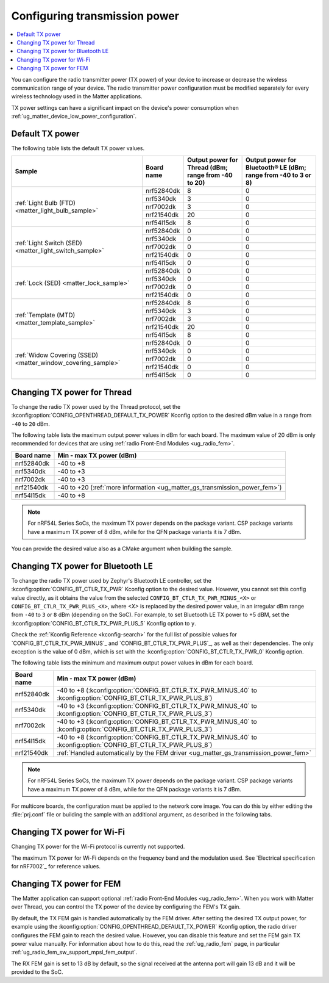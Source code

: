 .. _ug_matter_gs_transmission_power:

Configuring transmission power
##############################

.. contents::
   :local:
   :depth: 2

You can configure the radio transmitter power (TX power) of your device to increase or decrease the wireless communication range of your device.
The radio transmitter power configuration must be modified separately for every wireless technology used in the Matter applications.

TX power settings can have a significant impact on the device's power consumption when :ref:`ug_matter_device_low_power_configuration`.

.. _ug_matter_gs_transmission_power_default:

Default TX power
****************

The following table lists the default TX power values.

+--------------------------------------------------------------+--------------------------+------------------------------------------------------+-----------------------------------------------------------------+
| Sample                                                       | Board name               | Output power for Thread (dBm; range from -40 to 20)  | Output power for Bluetooth® LE (dBm; range from -40 to 3 or 8)  |
+==============================================================+==========================+======================================================+=================================================================+
| :ref:`Light Bulb (FTD) <matter_light_bulb_sample>`           | nrf52840dk               | 8                                                    | 0                                                               |
|                                                              +--------------------------+------------------------------------------------------+-----------------------------------------------------------------+
|                                                              | nrf5340dk                | 3                                                    | 0                                                               |
|                                                              +--------------------------+------------------------------------------------------+-----------------------------------------------------------------+
|                                                              | nrf7002dk                | 3                                                    | 0                                                               |
|                                                              +--------------------------+------------------------------------------------------+-----------------------------------------------------------------+
|                                                              | nrf21540dk               | 20                                                   | 0                                                               |
|                                                              +--------------------------+------------------------------------------------------+-----------------------------------------------------------------+
|                                                              | nrf54l15dk               | 8                                                    | 0                                                               |
+--------------------------------------------------------------+--------------------------+------------------------------------------------------+-----------------------------------------------------------------+
| :ref:`Light Switch (SED) <matter_light_switch_sample>`       | nrf52840dk               | 0                                                    | 0                                                               |
|                                                              +--------------------------+------------------------------------------------------+-----------------------------------------------------------------+
|                                                              | nrf5340dk                | 0                                                    | 0                                                               |
|                                                              +--------------------------+------------------------------------------------------+-----------------------------------------------------------------+
|                                                              | nrf7002dk                | 0                                                    | 0                                                               |
|                                                              +--------------------------+------------------------------------------------------+-----------------------------------------------------------------+
|                                                              | nrf21540dk               | 0                                                    | 0                                                               |
|                                                              +--------------------------+------------------------------------------------------+-----------------------------------------------------------------+
|                                                              | nrf54l15dk               | 0                                                    | 0                                                               |
+--------------------------------------------------------------+--------------------------+------------------------------------------------------+-----------------------------------------------------------------+
| :ref:`Lock (SED) <matter_lock_sample>`                       | nrf52840dk               | 0                                                    | 0                                                               |
|                                                              +--------------------------+------------------------------------------------------+-----------------------------------------------------------------+
|                                                              | nrf5340dk                | 0                                                    | 0                                                               |
|                                                              +--------------------------+------------------------------------------------------+-----------------------------------------------------------------+
|                                                              | nrf7002dk                | 0                                                    | 0                                                               |
|                                                              +--------------------------+------------------------------------------------------+-----------------------------------------------------------------+
|                                                              | nrf21540dk               | 0                                                    | 0                                                               |
+--------------------------------------------------------------+--------------------------+------------------------------------------------------+-----------------------------------------------------------------+
| :ref:`Template (MTD) <matter_template_sample>`               | nrf52840dk               | 8                                                    | 0                                                               |
|                                                              +--------------------------+------------------------------------------------------+-----------------------------------------------------------------+
|                                                              | nrf5340dk                | 3                                                    | 0                                                               |
|                                                              +--------------------------+------------------------------------------------------+-----------------------------------------------------------------+
|                                                              | nrf7002dk                | 3                                                    | 0                                                               |
|                                                              +--------------------------+------------------------------------------------------+-----------------------------------------------------------------+
|                                                              | nrf21540dk               | 20                                                   | 0                                                               |
|                                                              +--------------------------+------------------------------------------------------+-----------------------------------------------------------------+
|                                                              | nrf54l15dk               | 8                                                    | 0                                                               |
+--------------------------------------------------------------+--------------------------+------------------------------------------------------+-----------------------------------------------------------------+
| :ref:`Widow Covering (SSED) <matter_window_covering_sample>` | nrf52840dk               | 0                                                    | 0                                                               |
|                                                              +--------------------------+------------------------------------------------------+-----------------------------------------------------------------+
|                                                              | nrf5340dk                | 0                                                    | 0                                                               |
|                                                              +--------------------------+------------------------------------------------------+-----------------------------------------------------------------+
|                                                              | nrf7002dk                | 0                                                    | 0                                                               |
|                                                              +--------------------------+------------------------------------------------------+-----------------------------------------------------------------+
|                                                              | nrf21540dk               | 0                                                    | 0                                                               |
|                                                              +--------------------------+------------------------------------------------------+-----------------------------------------------------------------+
|                                                              | nrf54l15dk               | 0                                                    | 0                                                               |
+--------------------------------------------------------------+--------------------------+------------------------------------------------------+-----------------------------------------------------------------+

.. _ug_matter_gs_transmission_power_thread:

Changing TX power for Thread
****************************

To change the radio TX power used by the Thread protocol, set the :kconfig:option:`CONFIG_OPENTHREAD_DEFAULT_TX_POWER` Kconfig option to the desired dBm value in a range from ``-40`` to ``20`` dBm.

The following table lists the maximum output power values in dBm for each board.
The maximum value of 20 dBm is only recommended for devices that are using :ref:`radio Front-End Modules <ug_radio_fem>`.

+--------------------------+-----------------------------------------------------------------------------+
| Board name               | Min - max TX power (dBm)                                                    |
+==========================+=============================================================================+
| nrf52840dk               | -40 to +8                                                                   |
+--------------------------+-----------------------------------------------------------------------------+
| nrf5340dk                | -40 to +3                                                                   |
+--------------------------+-----------------------------------------------------------------------------+
| nrf7002dk                | -40 to +3                                                                   |
+--------------------------+-----------------------------------------------------------------------------+
| nrf21540dk               | -40 to +20 (:ref:`more information <ug_matter_gs_transmission_power_fem>`)  |
+--------------------------+-----------------------------------------------------------------------------+
| nrf54l15dk               | -40 to +8                                                                   |
+--------------------------+-----------------------------------------------------------------------------+

.. note::

   For nRF54L Series SoCs, the maximum TX power depends on the package variant.
   CSP package variants have a maximum TX power of 8 dBm, while for the QFN package variants it is 7 dBm.

You can provide the desired value also as a CMake argument when building the sample.

.. tabs::

   .. group-tab:: nRF Connect for VS Code

      To build a Matter sample with a custom Thread TX power in the nRF Connect for VS Code IDE, add the :kconfig:option:`CONFIG_OPENTHREAD_DEFAULT_TX_POWER` Kconfig option variable and the dBm value to the :term:`build configuration`'s :guilabel:`Extra CMake arguments` and rebuild the build configuration.
      For example, if you want to build for the ``nrf52840dk/nrf52840`` board target with the default Thread TX power equal to 2 dBm, add ``-DCONFIG_OPENTHREAD_DEFAULT_TX_POWER=2``.

      See `nRF Connect for VS Code extension pack <How to work with build configurations_>`_ documentation for more information.

   .. group-tab:: Command line

      To build a Matter sample with a custom Thread TX power from the command line, add the :kconfig:option:`CONFIG_OPENTHREAD_DEFAULT_TX_POWER` Kconfig option variable and the dBm value to the build command.
      For example, if you want to build for the ``nrf52840dk/nrf52840`` board target with the default Thread TX power equal to 2 dBm, run the following command:

      .. code-block:: console

         west build -b nrf52840dk/nrf52840 -- -DCONFIG_OPENTHREAD_DEFAULT_TX_POWER=2

..

.. _ug_matter_gs_transmission_power_bluetooth:

Changing TX power for Bluetooth LE
**********************************

To change the radio TX power used by Zephyr's Bluetooth LE controller, set the :kconfig:option:`CONFIG_BT_CTLR_TX_PWR` Kconfig option to the desired value.
However, you cannot set this config value directly, as it obtains the value from the selected ``CONFIG_BT_CTLR_TX_PWR_MINUS_<X>`` or ``CONFIG_BT_CTLR_TX_PWR_PLUS_<X>``, where *<X>* is replaced by the desired power value, in an irregular dBm range from ``-40`` to ``3`` or ``8`` dBm (depending on the SoC).
For example, to set Bluetooth LE TX power to +5 dBM, set the :kconfig:option:`CONFIG_BT_CTLR_TX_PWR_PLUS_5` Kconfig option to ``y``.

Check the :ref:`Kconfig Reference <kconfig-search>` for the full list of possible values for `CONFIG_BT_CTLR_TX_PWR_MINUS`_ and `CONFIG_BT_CTLR_TX_PWR_PLUS`_, as well as their dependencies.
The only exception is the value of 0 dBm, which is set with the :kconfig:option:`CONFIG_BT_CTLR_TX_PWR_0` Kconfig option.

The following table lists the minimum and maximum output power values in dBm for each board.

+--------------------------+-----------------------------------------------------------------------------------------------------------------+
| Board name               | Min - max TX power (dBm)                                                                                        |
+==========================+=================================================================================================================+
| nrf52840dk               | -40 to +8 (:kconfig:option:`CONFIG_BT_CTLR_TX_PWR_MINUS_40` to :kconfig:option:`CONFIG_BT_CTLR_TX_PWR_PLUS_8`)  |
+--------------------------+-----------------------------------------------------------------------------------------------------------------+
| nrf5340dk                | -40 to +3 (:kconfig:option:`CONFIG_BT_CTLR_TX_PWR_MINUS_40` to :kconfig:option:`CONFIG_BT_CTLR_TX_PWR_PLUS_3`)  |
+--------------------------+-----------------------------------------------------------------------------------------------------------------+
| nrf7002dk                | -40 to +3 (:kconfig:option:`CONFIG_BT_CTLR_TX_PWR_MINUS_40` to :kconfig:option:`CONFIG_BT_CTLR_TX_PWR_PLUS_3`)  |
+--------------------------+-----------------------------------------------------------------------------------------------------------------+
| nrf54l15dk               | -40 to +8 (:kconfig:option:`CONFIG_BT_CTLR_TX_PWR_MINUS_40` to :kconfig:option:`CONFIG_BT_CTLR_TX_PWR_PLUS_8`)  |
+--------------------------+-----------------------------------------------------------------------------------------------------------------+
| nrf21540dk               | :ref:`Handled automatically by the FEM driver <ug_matter_gs_transmission_power_fem>`                            |
+--------------------------+-----------------------------------------------------------------------------------------------------------------+

.. note::

   For nRF54L Series SoCs, the maximum TX power depends on the package variant.
   CSP package variants have a maximum TX power of 8 dBm, while for the QFN package variants it is 7 dBm.

For multicore boards, the configuration must be applied to the network core image.
You can do this by either editing the :file:`prj.conf` file or building the sample with an additional argument, as described in the following tabs.

.. tabs::

   .. group-tab:: nRF Connect for VS Code

      To build a Matter sample with a custom Bluetooth LE TX power in the nRF Connect for VS Code IDE, add the desired :kconfig:option:`CONFIG_BT_CTLR_TX_PWR` Kconfig option for the network core to the build configuration's :guilabel:`Extra CMake arguments` and rebuild the build configuration.
      To build for the network core, make sure to add the ``childImageName_`` parameter between ``-D`` and the name of the Kconfig option.
      The parameter name varies depending on the devices you are building for.
      For example:

      * If you want to build for Thread devices for the ``nrf5340dk/nrf5340/cpuapp`` board target with a Bluetooth LE TX power equal to 3 dBm, add ``-Dipc_radio_CONFIG_BT_CTLR_TX_PWR_PLUS_3=y`` as the CMake argument.
      * If you want to build for Wi-Fi® devices for the ``nrf7002dk/nrf5340/cpuapp`` board target with a Bluetooth LE TX power equal to 3 dBm, add ``-Dhci_ipc_CONFIG_BT_CTLR_TX_PWR_PLUS_3=y`` as the CMake argument.

      See `nRF Connect for VS Code extension pack <How to work with build configurations_>`_ documentation for more information.

   .. group-tab:: Command line

      To build a Matter sample with a custom Bluetooth LE TX power from the command line, add the desired :kconfig:option:`CONFIG_BT_CTLR_TX_PWR` Kconfig option for the network core to the build command.
      To build for the network core, make sure to add the ``childImageName_`` parameter between ``-D`` and the name of the Kconfig option.
      The parameter name varies depending on the devices you are building for.
      For example:

      * If you want to build for Thread devices for the ``nrf5340dk/nrf5340/cpuapp`` board target with a Bluetooth LE TX power equal to 3 dBm, run the following command:

        .. code-block:: console

           west build -b nrf5340dk/nrf5340/cpuapp -- -Dipc_radio_CONFIG_BT_CTLR_TX_PWR_PLUS_3=y

      * If you want to build for Wi-Fi® devices for the ``nrf7002dk/nrf5340/cpuapp`` board target with a Bluetooth LE TX power equal to 3 dBm, run the following command:

        .. code-block:: console

           west build -b nrf7002dk/nrf5340/cpuapp -- -Dhci_ipc_CONFIG_BT_CTLR_TX_PWR_PLUS_3=y

..

.. _ug_matter_gs_transmission_power_wifi:

Changing TX power for Wi-Fi
***************************

Changing TX power for the Wi-Fi protocol is currently not supported.

The maximum TX power for Wi-Fi depends on the frequency band and the modulation used.
See `Electrical specification for nRF7002`_ for reference values.

.. _ug_matter_gs_transmission_power_fem:

Changing TX power for FEM
*************************

The Matter application can support optional :ref:`radio Front-End Modules <ug_radio_fem>`.
When you work with Matter over Thread, you can control the TX power of the device by configuring the FEM's TX gain.

By default, the TX FEM gain is handled automatically by the FEM driver.
After setting the desired TX output power, for example using the :kconfig:option:`CONFIG_OPENTHREAD_DEFAULT_TX_POWER` Kconfig option, the radio driver configures the FEM gain to reach the desired value.
However, you can disable this feature and set the FEM gain TX power value manually.
For information about how to do this, read the :ref:`ug_radio_fem` page, in particular :ref:`ug_radio_fem_sw_support_mpsl_fem_output`.

The RX FEM gain is set to 13 dB by default, so the signal received at the antenna port will gain 13 dB and it will be provided to the SoC.
